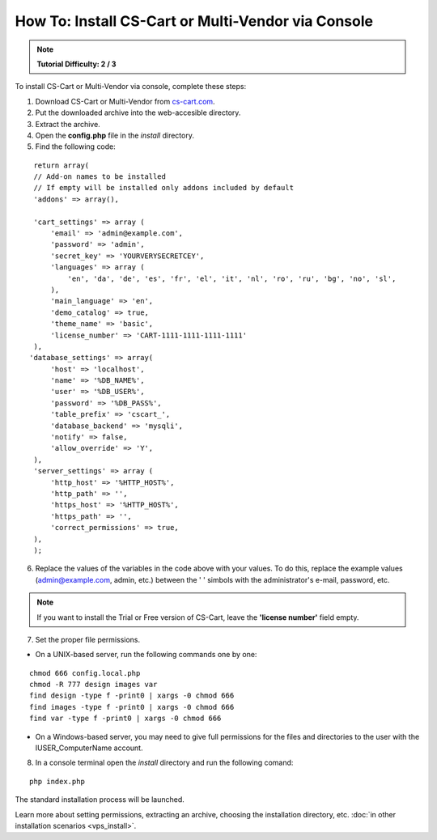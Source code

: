 ***************************************************
How To: Install CS-Cart or Multi-Vendor via Console
***************************************************

.. note::

    **Tutorial Difficulty: 2 / 3**

To install CS-Cart or Multi-Vendor via console, complete these steps:

1. Download CS-Cart or Multi-Vendor from `cs-cart.com <https://www.cs-cart.com/download-cs-cart.html>`_.

2. Put the downloaded archive into the web-accesible directory.

3. Extract the archive.

4. Open the **config.php** file in the *install* directory.

5. Find the following code:

::

  return array(
  // Add-on names to be installed
  // If empty will be installed only addons included by default
  'addons' => array(),

  'cart_settings' => array (
      'email' => 'admin@example.com',
      'password' => 'admin',
      'secret_key' => 'YOURVERYSECRETCEY',
      'languages' => array (
          'en', 'da', 'de', 'es', 'fr', 'el', 'it', 'nl', 'ro', 'ru', 'bg', 'no', 'sl',
      ),
      'main_language' => 'en',
      'demo_catalog' => true,
      'theme_name' => 'basic',
      'license_number' => 'CART-1111-1111-1111-1111'
  ),
 'database_settings' => array(
      'host' => 'localhost',
      'name' => '%DB_NAME%',
      'user' => '%DB_USER%',
      'password' => '%DB_PASS%',
      'table_prefix' => 'cscart_',
      'database_backend' => 'mysqli',
      'notify' => false,
      'allow_override' => 'Y',
  ),
  'server_settings' => array (
      'http_host' => '%HTTP_HOST%',
      'http_path' => '',
      'https_host' => '%HTTP_HOST%',
      'https_path' => '',
      'correct_permissions' => true,
  ),
  );

6. Replace the values of the variables in the code above with your values. To do this, replace the example values (admin@example.com, admin, etc.) between the ' ' simbols with the administrator's e-mail, password, etc.

.. note:: 

    If you want to install the Trial or Free version of CS-Cart, leave the **'license number'** field empty.

7. Set the proper file permissions.

*   On a UNIX-based server, run the following commands one by one:

::

      chmod 666 config.local.php
      chmod -R 777 design images var
      find design -type f -print0 | xargs -0 chmod 666
      find images -type f -print0 | xargs -0 chmod 666
      find var -type f -print0 | xargs -0 chmod 666

*   On a Windows-based server, you may need to give full permissions for the files and directories to the user with the IUSER_ComputerName account.

8. In a console terminal open the *install* directory and run the following comand:

::

  php index.php

The standard installation process will be launched.

Learn more about setting permissions, extracting an archive, choosing the installation directory, etc. :doc:`in other installation scenarios <vps_install>`.
